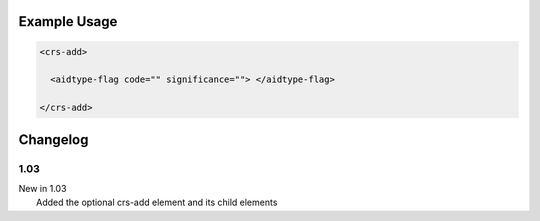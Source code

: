 

Example Usage
~~~~~~~~~~~~~

.. code-block:: xml

    <crs-add>

      <aidtype-flag code="" significance=""> </aidtype-flag>
     
    </crs-add>

Changelog
~~~~~~~~~

1.03
^^^^

| New in 1.03
|  Added the optional crs-add element and its child elements
